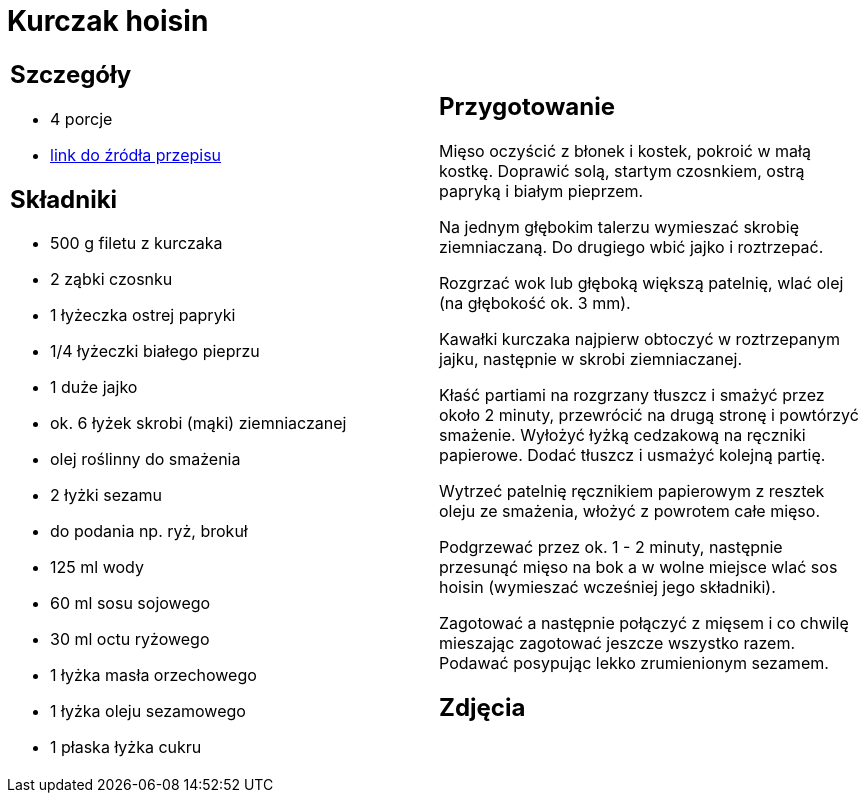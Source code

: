 = Kurczak hoisin

[cols=".<a,.<a"]
[frame=none]
[grid=none]
|===
|
== Szczegóły
* 4 porcje
* https://www.kwestiasmaku.com/przepis/kurczak-hoisin[link do źródła przepisu]

== Składniki
* 500 g filetu z kurczaka
* 2 ząbki czosnku
* 1 łyżeczka ostrej papryki
* 1/4 łyżeczki białego pieprzu
* 1 duże jajko
* ok. 6 łyżek skrobi (mąki) ziemniaczanej
* olej roślinny do smażenia
* 2 łyżki sezamu
* do podania np. ryż, brokuł
* 125 ml wody
* 60 ml sosu sojowego
* 30 ml octu ryżowego
* 1 łyżka masła orzechowego
* 1 łyżka oleju sezamowego
* 1 płaska łyżka cukru


|
== Przygotowanie
Mięso oczyścić z błonek i kostek, pokroić w małą kostkę. Doprawić solą, startym czosnkiem, ostrą papryką i białym pieprzem.

Na jednym głębokim talerzu wymieszać skrobię ziemniaczaną. Do drugiego wbić jajko i roztrzepać.

Rozgrzać wok lub głęboką większą patelnię, wlać olej (na głębokość ok. 3 mm).

Kawałki kurczaka najpierw obtoczyć w roztrzepanym jajku, następnie w skrobi ziemniaczanej.

Kłaść partiami na rozgrzany tłuszcz i smażyć przez około 2 minuty, przewrócić na drugą stronę i powtórzyć smażenie. Wyłożyć łyżką cedzakową na ręczniki papierowe. Dodać tłuszcz i usmażyć kolejną partię.

Wytrzeć patelnię ręcznikiem papierowym z resztek oleju ze smażenia, włożyć z powrotem całe mięso.

Podgrzewać przez ok. 1 - 2 minuty, następnie przesunąć mięso na bok a w wolne miejsce wlać sos hoisin (wymieszać wcześniej jego składniki).

Zagotować a następnie połączyć z mięsem i co chwilę mieszając zagotować jeszcze wszystko razem. Podawać posypując lekko zrumienionym sezamem.



== Zdjęcia
|===
